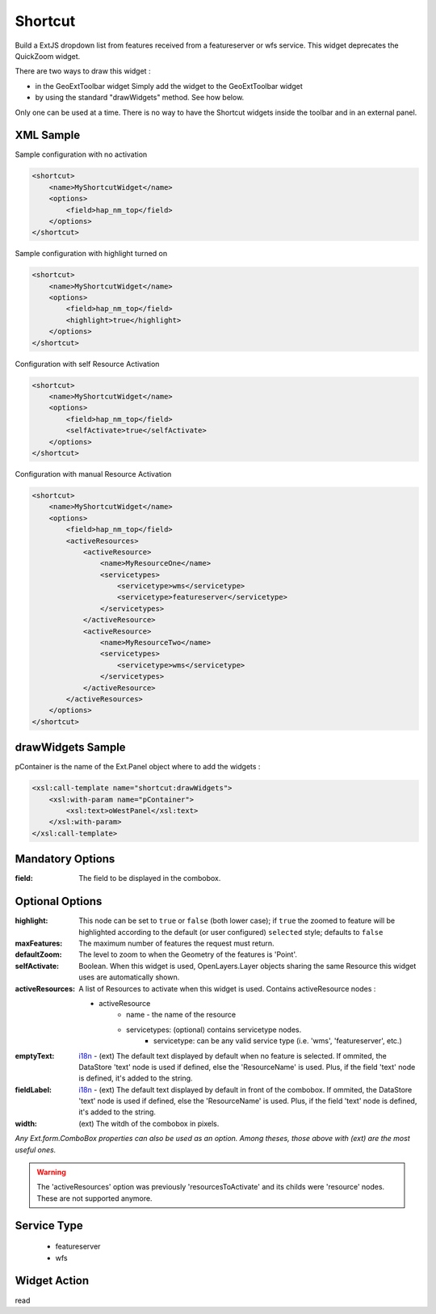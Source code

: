 .. _widget-shortcut-label:

==============
 Shortcut
==============

Build a ExtJS dropdown list from features received from a featureserver or
wfs service.  This widget deprecates the QuickZoom widget.

There are two ways to draw this widget :

* in the GeoExtToolbar widget
  Simply add the widget to the GeoExtToolbar widget
* by using the standard "drawWidgets" method.  See how below.

Only one can be used at a time.  There is no way to have the Shortcut widgets inside the toolbar and in an external panel.


XML Sample
------------
Sample configuration with no activation

.. code-block:: xml

    <shortcut>
        <name>MyShortcutWidget</name>
        <options>
            <field>hap_nm_top</field>
        </options>
    </shortcut>

Sample configuration with highlight turned on

.. code-block:: xml

    <shortcut>
        <name>MyShortcutWidget</name>
        <options>
            <field>hap_nm_top</field>
            <highlight>true</highlight>
        </options>
    </shortcut>

Configuration with self Resource Activation

.. code-block:: xml

    <shortcut>
        <name>MyShortcutWidget</name>
        <options>
            <field>hap_nm_top</field>
            <selfActivate>true</selfActivate>
        </options>
    </shortcut>

Configuration with manual Resource Activation

.. code-block:: xml

    <shortcut>
        <name>MyShortcutWidget</name>
        <options>
            <field>hap_nm_top</field>
            <activeResources>
                <activeResource>
                    <name>MyResourceOne</name>
                    <servicetypes>
                        <servicetype>wms</servicetype>
                        <servicetype>featureserver</servicetype>
                    </servicetypes>
                </activeResource>
                <activeResource>
                    <name>MyResourceTwo</name>
                    <servicetypes>
                        <servicetype>wms</servicetype>
                    </servicetypes>
                </activeResource>
            </activeResources>
        </options>
    </shortcut>


drawWidgets Sample
-------------------
pContainer is the name of the Ext.Panel object where to add the widgets :

.. code-block:: xslt

    <xsl:call-template name="shortcut:drawWidgets">
        <xsl:with-param name="pContainer">
            <xsl:text>oWestPanel</xsl:text>
        </xsl:with-param>
    </xsl:call-template>


Mandatory Options
-------------------
:field:       The field to be displayed in the combobox.

Optional Options
------------------
:highlight: This node can be set to ``true`` or ``false`` (both lower case); if ``true`` the zoomed to feature will be highlighted according to the default (or user configured) ``selected`` style; defaults to ``false``
:maxFeatures: The maximum number of features the request must return.  
:defaultZoom: The level to zoom to when the Geometry of the features is 'Point'.
:selfActivate: Boolean.  When this widget is used, OpenLayers.Layer objects sharing the same Resource this widget uses are automatically shown.
:activeResources: 
    A list of Resources to activate when this widget is used.  Contains 
    activeResource nodes : 
    
    * activeResource
        * name - the name of the resource
        * servicetypes: (optional) contains servicetype nodes.
            * servicetype: can be any valid service type (i.e. 'wms', 'featureserver', etc.)
            
:emptyText: `i18n <../i18n.html>`_ - (ext) The default text displayed by default when no feature is selected.  If ommited, the DataStore 'text' node is used if defined, else the 'ResourceName' is used.  Plus, if the field 'text' node is defined, it's added to the string.
:fieldLabel: `i18n <../i18n.html>`_ - (ext) The default text displayed by default in front of the combobox.  If ommited, the DataStore 'text' node is used if defined, else the 'ResourceName' is used.  Plus, if the field 'text' node is defined, it's added to the string.
:width: (ext) The witdh of the combobox in pixels.

*Any Ext.form.ComboBox properties can also be used as an option.  Among theses, those above with (ext) are the most useful ones.*

.. warning:: The 'activeResources' option was previously 'resourcesToActivate'
             and its childs were 'resource' nodes.  These are not supported
             anymore.


Service Type
--------------
 * featureserver
 * wfs


Widget Action
--------------
read


